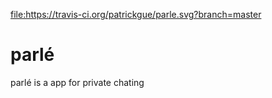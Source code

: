 [[file:https://travis-ci.org/patrickgue/parle.svg?branch=master]]

* parlé
parlé is a app for private chating
